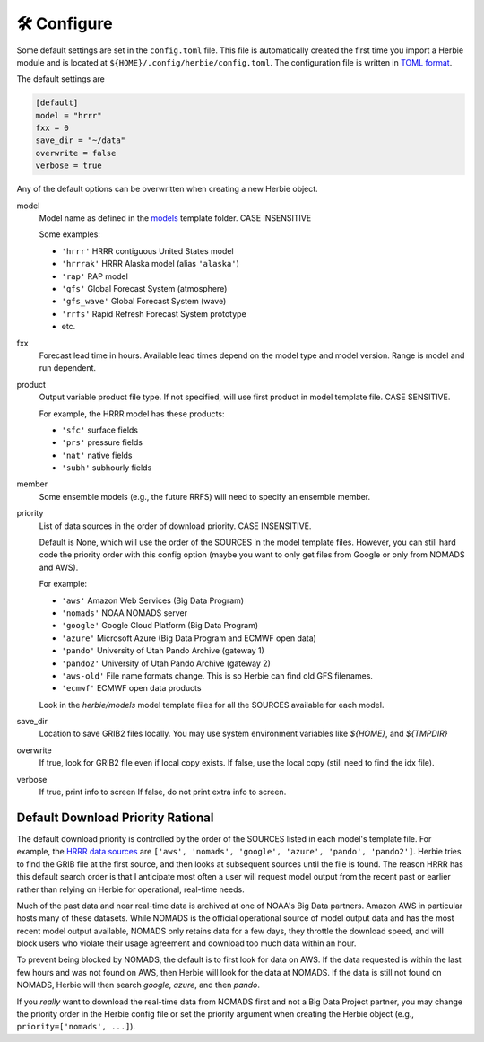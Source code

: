 ==============
🛠 Configure
==============

Some default settings are set in the ``config.toml`` file. This file is automatically created the first time you import a Herbie module and is located at ``${HOME}/.config/herbie/config.toml``. The configuration file is written in `TOML format <https://toml.io/en/>`_.

The default settings are

.. code-block::

    [default]
    model = "hrrr"
    fxx = 0
    save_dir = "~/data"
    overwrite = false
    verbose = true

Any of the default options can be overwritten when creating a new Herbie object.

model
    Model name as defined in the `models <https://github.com/blaylockbk/Herbie/tree/main/herbie/models>`_ template folder. CASE INSENSITIVE

    Some examples:

    - ``'hrrr'`` HRRR contiguous United States model
    - ``'hrrrak'`` HRRR Alaska model (alias ``'alaska'``)
    - ``'rap'`` RAP model
    - ``'gfs'`` Global Forecast System (atmosphere)
    - ``'gfs_wave'`` Global Forecast System (wave)
    - ``'rrfs'`` Rapid Refresh Forecast System prototype
    - etc.

fxx
    Forecast lead time in hours. Available lead times depend on
    the model type and model version. Range is model and run
    dependent.

product
    Output variable product file type. If not specified, will
    use first product in model template file. CASE SENSITIVE.

    For example, the HRRR model has these products:

    - ``'sfc'`` surface fields
    - ``'prs'`` pressure fields
    - ``'nat'`` native fields
    - ``'subh'`` subhourly fields

member
    Some ensemble models (e.g., the future RRFS) will need to
    specify an ensemble member.

priority
    List of data sources in the order of download priority. CASE INSENSITIVE.

    Default is None, which will use the order of the SOURCES in the model template files. However, you can still hard code the priority order with this config option (maybe you want to only get files from Google or only from NOMADS and AWS).

    For example:

    - ``'aws'`` Amazon Web Services (Big Data Program)
    - ``'nomads'`` NOAA NOMADS server
    - ``'google'`` Google Cloud Platform (Big Data Program)
    - ``'azure'`` Microsoft Azure (Big Data Program and ECMWF open data)
    - ``'pando'`` University of Utah Pando Archive (gateway 1)
    - ``'pando2'`` University of Utah Pando Archive (gateway 2)
    - ``'aws-old'`` File name formats change. This is so Herbie can find old GFS filenames.
    - ``'ecmwf'`` ECMWF open data products

    Look in the `herbie/models` model template files for all the SOURCES available for each model.

save_dir
    Location to save GRIB2 files locally. You may use system environment variables like *${HOME}*, and *${TMPDIR}*

overwrite
    If true, look for GRIB2 file even if local copy exists.
    If false, use the local copy (still need to find the idx file).

verbose
    If true, print info to screen
    If false, do not print extra info to screen.

Default Download Priority Rational
----------------------------------
The default download priority is controlled by the order of the SOURCES listed in each model's template file. For example, the `HRRR data sources <https://github.com/blaylockbk/Herbie/blob/main/herbie/models/hrrr.py>`_ are ``['aws', 'nomads', 'google', 'azure', 'pando', 'pando2']``. Herbie tries to find the GRIB file at the first source, and then looks at subsequent sources until the file is found. The reason HRRR has this default search order is that I anticipate most often a user will request model output from the recent past or earlier rather than relying on Herbie for operational, real-time needs.

Much of the past data and near real-time data is archived at one of NOAA's Big Data partners. Amazon AWS in particular hosts many of these datasets. While NOMADS is the official operational source of model output data and has the most recent model output available, NOMADS only retains data for a few days, they throttle the download speed, and will block users who violate their usage agreement and download too much data within an hour.

To prevent being blocked by NOMADS, the default is to first look for data on AWS. If the data requested is within the last few hours and was not found on AWS, then Herbie will look for the data at NOMADS. If the data is still not found on NOMADS, Herbie will then search `google`, `azure`, and then `pando`.

If you *really* want to download the real-time data from NOMADS first and not a Big Data Project partner, you may change the priority order in the Herbie config file or set the priority argument when creating the Herbie object (e.g., ``priority=['nomads', ...]``).
